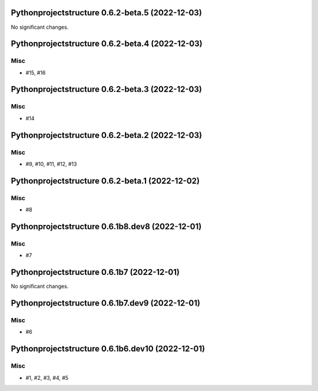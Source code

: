 Pythonprojectstructure 0.6.2-beta.5 (2022-12-03)
================================================

No significant changes.


Pythonprojectstructure 0.6.2-beta.4 (2022-12-03)
================================================

Misc
----

- #15, #16


Pythonprojectstructure 0.6.2-beta.3 (2022-12-03)
================================================

Misc
----

- #14


Pythonprojectstructure 0.6.2-beta.2 (2022-12-03)
================================================

Misc
----

- #9, #10, #11, #12, #13


Pythonprojectstructure 0.6.2-beta.1 (2022-12-02)
================================================

Misc
----

- #8


Pythonprojectstructure 0.6.1b8.dev8 (2022-12-01)
================================================

Misc
----

- #7


Pythonprojectstructure 0.6.1b7 (2022-12-01)
===========================================

No significant changes.


Pythonprojectstructure 0.6.1b7.dev9 (2022-12-01)
================================================

Misc
----

- #6


Pythonprojectstructure 0.6.1b6.dev10 (2022-12-01)
=================================================

Misc
----

- #1, #2, #3, #4, #5
